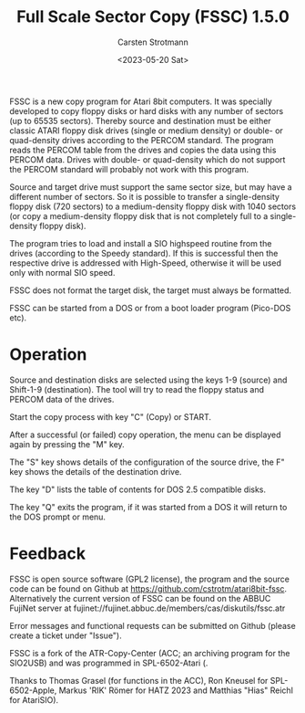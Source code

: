 #+Title: Full Scale Sector Copy (FSSC) 1.5.0
#+Author: Carsten Strotmann
#+Date: <2023-05-20 Sat>

FSSC is a new copy program for Atari 8bit computers. It was specially
developed to copy floppy disks or hard disks with any number of
sectors (up to 65535 sectors). Thereby source and destination must be
either classic ATARI floppy disk drives (single or medium density) or
double- or quad-density drives according to the PERCOM standard. The
program reads the PERCOM table from the drives and copies the data
using this PERCOM data. Drives with double- or quad-density which do
not support the PERCOM standard will probably not work with this
program.

Source and target drive must support the same sector size, but may
have a different number of sectors. So it is possible to transfer a
single-density floppy disk (720 sectors) to a medium-density floppy
disk with 1040 sectors (or copy a medium-density floppy disk that is
not completely full to a single-density floppy disk).

The program tries to load and install a SIO highspeed routine from the
drives (according to the Speedy standard). If this is successful then
the respective drive is addressed with High-Speed, otherwise it will
be used only with normal SIO speed.

FSSC does not format the target disk, the target must always be
formatted.

FSSC can be started from a DOS or from a boot loader program (Pico-DOS
etc).

* Operation

Source and destination disks are selected using the keys 1-9 (source) and
Shift-1-9 (destination). The tool will try to read the floppy status
and PERCOM data of the drives.

Start the copy process with key "C" (Copy) or START.

After a successful (or failed) copy operation, the menu can be
displayed again by pressing the "M" key.

The "S" key shows details of the configuration of the source drive, the
F" key shows the details of the destination drive.

The key "D" lists the table of contents for DOS 2.5 compatible
disks.

The key "Q" exits the program, if it was started from a DOS
it will return to the DOS prompt or menu.

* Feedback

FSSC is open source software (GPL2 license), the program and the
source code can be found on Github at
https://github.com/cstrotm/atari8bit-fssc. Alternatively the current
version of FSSC can be found on the ABBUC FujiNet server at
fujinet://fujinet.abbuc.de/members/cas/diskutils/fssc.atr

Error messages and functional requests can be submitted on Github
(please create a ticket under "Issue").

FSSC is a fork of the ATR-Copy-Center (ACC; an archiving program for the
SIO2USB) and was programmed in SPL-6502-Atari (.

Thanks to Thomas Grasel (for functions in the ACC), Ron Kneusel for
SPL-6502-Apple, Markus 'RIK' Römer for HATZ 2023 and Matthias "Hias"
Reichl for AtariSIO).
